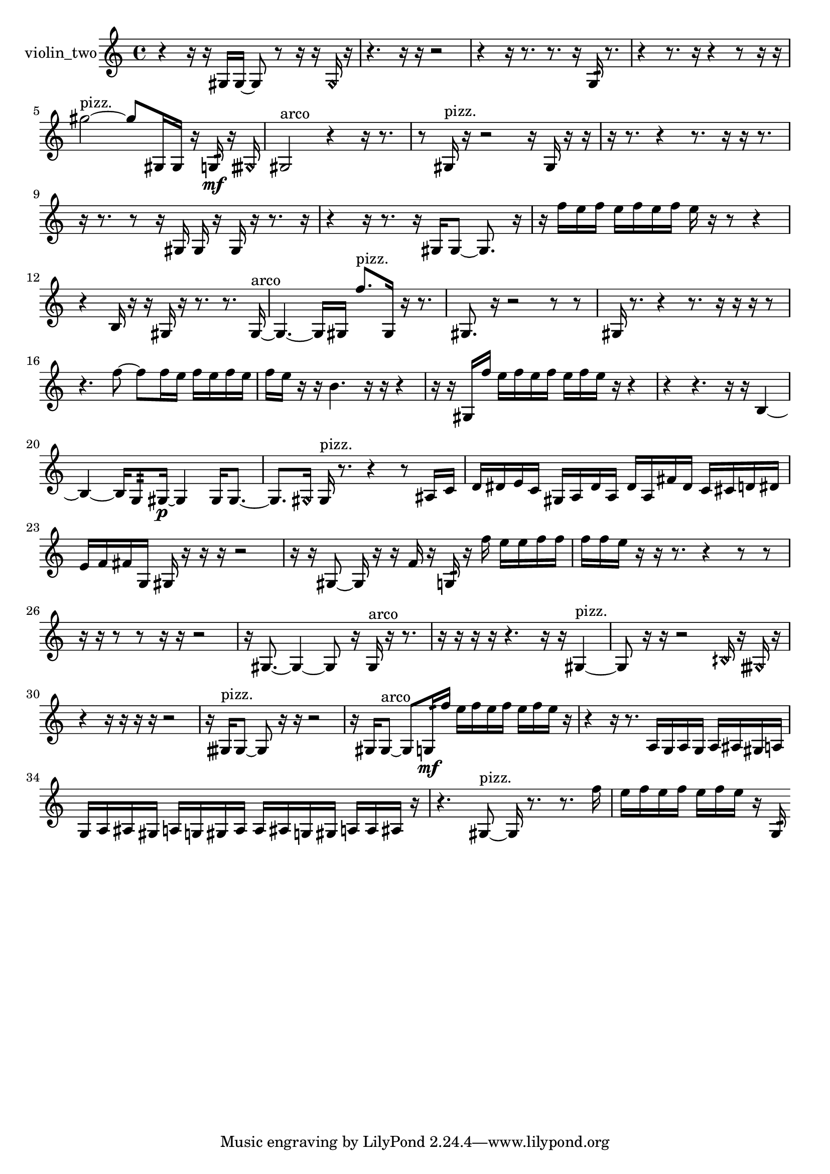 % [notes] external for Pure Data
% development-version July 14, 2014 
% by Jaime E. Oliver La Rosa
% la.rosa@nyu.edu
% @ the Waverly Labs in NYU MUSIC FAS
% Open this file with Lilypond
% more information is available at lilypond.org
% Released under the GNU General Public License.

% HEADERS

glissandoSkipOn = {
  \override NoteColumn.glissando-skip = ##t
  \hide NoteHead
  \hide Accidental
  \hide Tie
  \override NoteHead.no-ledgers = ##t
}

glissandoSkipOff = {
  \revert NoteColumn.glissando-skip
  \undo \hide NoteHead
  \undo \hide Tie
  \undo \hide Accidental
  \revert NoteHead.no-ledgers
}
violin_two_part = {

  \time 4/4

  \clef treble 
  % ________________________________________bar 1 :
  r4 
  r16  r16  gis16  gis16~ 
  gis8  r8 
  r16  r16  \once \override NoteHead.style = #'harmonic gis16  r16  |
  % ________________________________________bar 2 :
  r4. 
  r16  r16 
  r2  |
  % ________________________________________bar 3 :
  r4 
  r16  r8. 
  r8.  r16 
  g16:32  r8.  |
  % ________________________________________bar 4 :
  r4 
  r8.  r16 
  r4 
  r8  r16  r16  |
  % ________________________________________bar 5 :
  gis''2~^\markup {pizz. } 
  gis''8  gis16  gis16 
  r16  g16:32\mf  r16  \once \override NoteHead.style = #'harmonic gisih16  |
  % ________________________________________bar 6 :
  gis2^\markup {arco } 
  r4 
  r16  r8.  |
  % ________________________________________bar 7 :
  r8  gis16^\markup {pizz. }  r16 
  r2 
  r16  gis16  r16  r16  |
  % ________________________________________bar 8 :
  r16  r8. 
  r4 
  r8.  r16 
  r16  r8.  |
  % ________________________________________bar 9 :
  r16  r8. 
  r8  r16  gis16 
  gis16  r16  gis16  r16 
  r8.  r16  |
  % ________________________________________bar 10 :
  r4 
  r16  r8. 
  r16  gis16  gis8~ 
  gis8.  r16  |
  % ________________________________________bar 11 :
  r16  f''16  e''16  f''16 
  e''16  f''16  e''16  f''16 
  e''16  r16  r8 
  r4  |
  % ________________________________________bar 12 :
  r4 
  b16  r16  r16  gis16 
  r16  r8. 
  r8.  gis16~^\markup {arco }  |
  % ________________________________________bar 13 :
  gis4.~ 
  gis16  gis16 
  f''8.^\markup {pizz. }  gis16 
  r16  r8.  |
  % ________________________________________bar 14 :
  gis8.  r16 
  r2 
  r8  r8  |
  % ________________________________________bar 15 :
  gis16  r8. 
  r4 
  r8.  r16 
  r16  r16  r8  |
  % ________________________________________bar 16 :
  r4. 
  f''8~ 
  f''8  f''16  e''16 
  f''16  e''16  f''16  e''16  |
  % ________________________________________bar 17 :
  f''16  e''16  r16  r16 
  b'4. 
  r16  r16 
  r4  |
  % ________________________________________bar 18 :
  r16  r16  gis16  f''16 
  e''16  f''16  e''16  f''16 
  e''16  f''16  e''16  r16 
  r4  |
  % ________________________________________bar 19 :
  r4 
  r4. 
  r16  r16 
  b4~  |
  % ________________________________________bar 20 :
  b4~ 
  b16  g8:32  gis16~\p 
  gis4 
  gis16  gis8.~  |
  % ________________________________________bar 21 :
  gis8.  \once \override NoteHead.style = #'harmonic gis16 
  gis16^\markup {pizz. }  r8. 
  r4 
  r8  ais16  c'16  |
  % ________________________________________bar 22 :
  d'16  dis'16  e'16  c'16 
  gis16  a16  dis'16  a16 
  dis'16  a16  fis'16  dis'16 
  c'16  cis'16  d'16  dis'16  |
  % ________________________________________bar 23 :
  e'16  f'16  fis'16  g16 
  gis16  r16  r16  r16 
  r2  |
  % ________________________________________bar 24 :
  r16  r16  gis8~ 
  gis16  r16  r16  f'16 
  r16  g16:32  r16  f''16 
  e''16  e''16  f''16  f''16  |
  % ________________________________________bar 25 :
  f''16  f''16  e''16  r16 
  r16  r8. 
  r4 
  r8  r8  |
  % ________________________________________bar 26 :
  r16  r16  r8 
  r8  r16  r16 
  r2  |
  % ________________________________________bar 27 :
  r16  gis8.~ 
  gis4~ 
  gis8  r16  gis16^\markup {arco } 
  r16  r8.  |
  % ________________________________________bar 28 :
  r16  r16  r16  r16 
  r4. 
  r16  r16 
  gis4~^\markup {pizz. }  |
  % ________________________________________bar 29 :
  gis8  r16  r16 
  r2 
  \once \override NoteHead.style = #'harmonic bih16  r16  \once \override NoteHead.style = #'harmonic gisih16  r16  |
  % ________________________________________bar 30 :
  r4 
  r16  r16  r16  r16 
  r2  |
  % ________________________________________bar 31 :
  r16  gisih16^\markup {pizz. }  gisih8~ 
  gisih8  r16  r16 
  r2  |
  % ________________________________________bar 32 :
  r16  gis16  gis8~^\markup {arco } 
  gis8  g16:32\mf  f''16 
  e''16  f''16  e''16  f''16 
  e''16  f''16  e''16  r16  |
  % ________________________________________bar 33 :
  r4 
  r16  r8. 
  a16  g16  a16  g16 
  a16  ais16  gis16  a16  |
  % ________________________________________bar 34 :
  g16  a16  ais16  gis16 
  a16  g16  gis16  a16 
  a16  ais16  g16  gis16 
  a16  a16  ais16  r16  |
  % ________________________________________bar 35 :
  r4. 
  gis8~^\markup {pizz. } 
  gis16  r8. 
  r8.  f''16  |
  % ________________________________________bar 36 :
  e''16  f''16  e''16  f''16 
  e''16  f''16  e''16  r16 
  g16:32 
}

\score {
  \new Staff \with { instrumentName = "violin_two" } {
    \new Voice {
      \violin_two_part
    }
  }
  \layout {
    \mergeDifferentlyHeadedOn
    \mergeDifferentlyDottedOn
    \set harmonicDots = ##t
    \override Glissando.thickness = #4
    \set Staff.pedalSustainStyle = #'mixed
    \override TextSpanner.bound-padding = #1.0
    \override TextSpanner.bound-details.right.padding = #1.3
    \override TextSpanner.bound-details.right.stencil-align-dir-y = #CENTER
    \override TextSpanner.bound-details.left.stencil-align-dir-y = #CENTER
    \override TextSpanner.bound-details.right-broken.text = ##f
    \override TextSpanner.bound-details.left-broken.text = ##f
    \override Glissando.minimum-length = #4
    \override Glissando.springs-and-rods = #ly:spanner::set-spacing-rods
    \override Glissando.breakable = ##t
    \override Glissando.after-line-breaking = ##t
    \set baseMoment = #(ly:make-moment 1/8)
    \set beatStructure = 2,2,2,2
    #(set-default-paper-size "a4")
  }
  \midi { }
}

\version "2.19.49"
% notes Pd External version testing 
